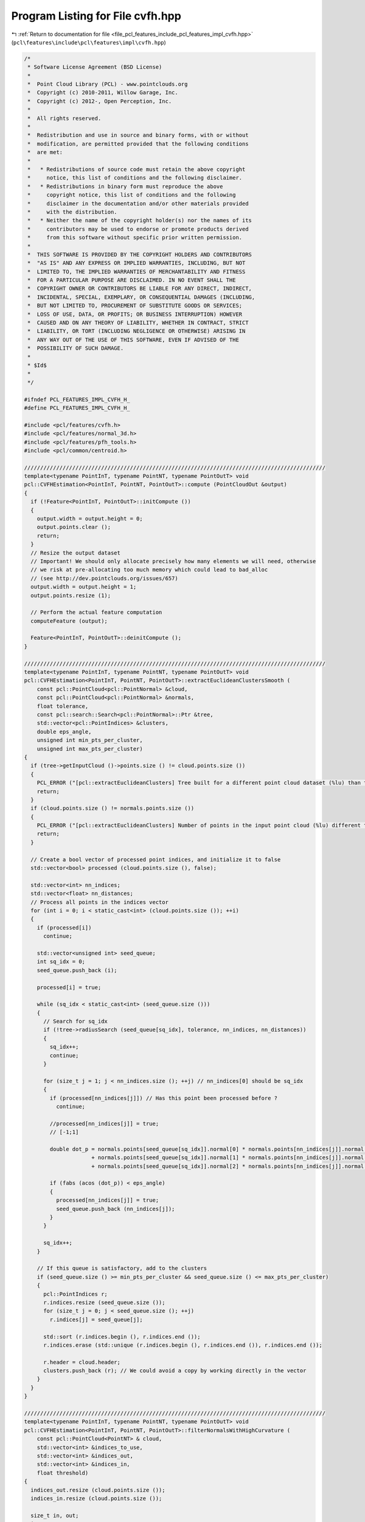 
.. _program_listing_file_pcl_features_include_pcl_features_impl_cvfh.hpp:

Program Listing for File cvfh.hpp
=================================

|exhale_lsh| :ref:`Return to documentation for file <file_pcl_features_include_pcl_features_impl_cvfh.hpp>` (``pcl\features\include\pcl\features\impl\cvfh.hpp``)

.. |exhale_lsh| unicode:: U+021B0 .. UPWARDS ARROW WITH TIP LEFTWARDS

.. code-block:: cpp

   /*
    * Software License Agreement (BSD License)
    *
    *  Point Cloud Library (PCL) - www.pointclouds.org
    *  Copyright (c) 2010-2011, Willow Garage, Inc.
    *  Copyright (c) 2012-, Open Perception, Inc.
    *
    *  All rights reserved.
    *
    *  Redistribution and use in source and binary forms, with or without
    *  modification, are permitted provided that the following conditions
    *  are met:
    *
    *   * Redistributions of source code must retain the above copyright
    *     notice, this list of conditions and the following disclaimer.
    *   * Redistributions in binary form must reproduce the above
    *     copyright notice, this list of conditions and the following
    *     disclaimer in the documentation and/or other materials provided
    *     with the distribution.
    *   * Neither the name of the copyright holder(s) nor the names of its
    *     contributors may be used to endorse or promote products derived
    *     from this software without specific prior written permission.
    *
    *  THIS SOFTWARE IS PROVIDED BY THE COPYRIGHT HOLDERS AND CONTRIBUTORS
    *  "AS IS" AND ANY EXPRESS OR IMPLIED WARRANTIES, INCLUDING, BUT NOT
    *  LIMITED TO, THE IMPLIED WARRANTIES OF MERCHANTABILITY AND FITNESS
    *  FOR A PARTICULAR PURPOSE ARE DISCLAIMED. IN NO EVENT SHALL THE
    *  COPYRIGHT OWNER OR CONTRIBUTORS BE LIABLE FOR ANY DIRECT, INDIRECT,
    *  INCIDENTAL, SPECIAL, EXEMPLARY, OR CONSEQUENTIAL DAMAGES (INCLUDING,
    *  BUT NOT LIMITED TO, PROCUREMENT OF SUBSTITUTE GOODS OR SERVICES;
    *  LOSS OF USE, DATA, OR PROFITS; OR BUSINESS INTERRUPTION) HOWEVER
    *  CAUSED AND ON ANY THEORY OF LIABILITY, WHETHER IN CONTRACT, STRICT
    *  LIABILITY, OR TORT (INCLUDING NEGLIGENCE OR OTHERWISE) ARISING IN
    *  ANY WAY OUT OF THE USE OF THIS SOFTWARE, EVEN IF ADVISED OF THE
    *  POSSIBILITY OF SUCH DAMAGE.
    *
    * $Id$
    *
    */
   
   #ifndef PCL_FEATURES_IMPL_CVFH_H_
   #define PCL_FEATURES_IMPL_CVFH_H_
   
   #include <pcl/features/cvfh.h>
   #include <pcl/features/normal_3d.h>
   #include <pcl/features/pfh_tools.h>
   #include <pcl/common/centroid.h>
   
   //////////////////////////////////////////////////////////////////////////////////////////////
   template<typename PointInT, typename PointNT, typename PointOutT> void
   pcl::CVFHEstimation<PointInT, PointNT, PointOutT>::compute (PointCloudOut &output)
   {
     if (!Feature<PointInT, PointOutT>::initCompute ())
     {
       output.width = output.height = 0;
       output.points.clear ();
       return;
     }
     // Resize the output dataset
     // Important! We should only allocate precisely how many elements we will need, otherwise
     // we risk at pre-allocating too much memory which could lead to bad_alloc 
     // (see http://dev.pointclouds.org/issues/657)
     output.width = output.height = 1;
     output.points.resize (1);
   
     // Perform the actual feature computation
     computeFeature (output);
   
     Feature<PointInT, PointOutT>::deinitCompute ();
   }
   
   //////////////////////////////////////////////////////////////////////////////////////////////
   template<typename PointInT, typename PointNT, typename PointOutT> void
   pcl::CVFHEstimation<PointInT, PointNT, PointOutT>::extractEuclideanClustersSmooth (
       const pcl::PointCloud<pcl::PointNormal> &cloud,
       const pcl::PointCloud<pcl::PointNormal> &normals,
       float tolerance,
       const pcl::search::Search<pcl::PointNormal>::Ptr &tree,
       std::vector<pcl::PointIndices> &clusters,
       double eps_angle,
       unsigned int min_pts_per_cluster,
       unsigned int max_pts_per_cluster)
   {
     if (tree->getInputCloud ()->points.size () != cloud.points.size ())
     {
       PCL_ERROR ("[pcl::extractEuclideanClusters] Tree built for a different point cloud dataset (%lu) than the input cloud (%lu)!\n", tree->getInputCloud ()->points.size (), cloud.points.size ());
       return;
     }
     if (cloud.points.size () != normals.points.size ())
     {
       PCL_ERROR ("[pcl::extractEuclideanClusters] Number of points in the input point cloud (%lu) different than normals (%lu)!\n", cloud.points.size (), normals.points.size ());
       return;
     }
   
     // Create a bool vector of processed point indices, and initialize it to false
     std::vector<bool> processed (cloud.points.size (), false);
   
     std::vector<int> nn_indices;
     std::vector<float> nn_distances;
     // Process all points in the indices vector
     for (int i = 0; i < static_cast<int> (cloud.points.size ()); ++i)
     {
       if (processed[i])
         continue;
   
       std::vector<unsigned int> seed_queue;
       int sq_idx = 0;
       seed_queue.push_back (i);
   
       processed[i] = true;
   
       while (sq_idx < static_cast<int> (seed_queue.size ()))
       {
         // Search for sq_idx
         if (!tree->radiusSearch (seed_queue[sq_idx], tolerance, nn_indices, nn_distances))
         {
           sq_idx++;
           continue;
         }
   
         for (size_t j = 1; j < nn_indices.size (); ++j) // nn_indices[0] should be sq_idx
         {
           if (processed[nn_indices[j]]) // Has this point been processed before ?
             continue;
   
           //processed[nn_indices[j]] = true;
           // [-1;1]
   
           double dot_p = normals.points[seed_queue[sq_idx]].normal[0] * normals.points[nn_indices[j]].normal[0]
                        + normals.points[seed_queue[sq_idx]].normal[1] * normals.points[nn_indices[j]].normal[1]
                        + normals.points[seed_queue[sq_idx]].normal[2] * normals.points[nn_indices[j]].normal[2];
   
           if (fabs (acos (dot_p)) < eps_angle)
           {
             processed[nn_indices[j]] = true;
             seed_queue.push_back (nn_indices[j]);
           }
         }
   
         sq_idx++;
       }
   
       // If this queue is satisfactory, add to the clusters
       if (seed_queue.size () >= min_pts_per_cluster && seed_queue.size () <= max_pts_per_cluster)
       {
         pcl::PointIndices r;
         r.indices.resize (seed_queue.size ());
         for (size_t j = 0; j < seed_queue.size (); ++j)
           r.indices[j] = seed_queue[j];
   
         std::sort (r.indices.begin (), r.indices.end ());
         r.indices.erase (std::unique (r.indices.begin (), r.indices.end ()), r.indices.end ());
   
         r.header = cloud.header;
         clusters.push_back (r); // We could avoid a copy by working directly in the vector
       }
     }
   }
   
   //////////////////////////////////////////////////////////////////////////////////////////////
   template<typename PointInT, typename PointNT, typename PointOutT> void
   pcl::CVFHEstimation<PointInT, PointNT, PointOutT>::filterNormalsWithHighCurvature (
       const pcl::PointCloud<PointNT> & cloud,
       std::vector<int> &indices_to_use,
       std::vector<int> &indices_out,
       std::vector<int> &indices_in,
       float threshold)
   {
     indices_out.resize (cloud.points.size ());
     indices_in.resize (cloud.points.size ());
   
     size_t in, out;
     in = out = 0;
   
     for (int i = 0; i < static_cast<int> (indices_to_use.size ()); i++)
     {
       if (cloud.points[indices_to_use[i]].curvature > threshold)
       {
         indices_out[out] = indices_to_use[i];
         out++;
       }
       else
       {
         indices_in[in] = indices_to_use[i];
         in++;
       }
     }
   
     indices_out.resize (out);
     indices_in.resize (in);
   }
   
   //////////////////////////////////////////////////////////////////////////////////////////////
   template<typename PointInT, typename PointNT, typename PointOutT> void
   pcl::CVFHEstimation<PointInT, PointNT, PointOutT>::computeFeature (PointCloudOut &output)
   {
     // Check if input was set
     if (!normals_)
     {
       PCL_ERROR ("[pcl::%s::computeFeature] No input dataset containing normals was given!\n", getClassName ().c_str ());
       output.width = output.height = 0;
       output.points.clear ();
       return;
     }
     if (normals_->points.size () != surface_->points.size ())
     {
       PCL_ERROR ("[pcl::%s::computeFeature] The number of points in the input dataset differs from the number of points in the dataset containing the normals!\n", getClassName ().c_str ());
       output.width = output.height = 0;
       output.points.clear ();
       return;
     }
   
     centroids_dominant_orientations_.clear ();
   
     // ---[ Step 0: remove normals with high curvature
     std::vector<int> indices_out;
     std::vector<int> indices_in;
     filterNormalsWithHighCurvature (*normals_, *indices_, indices_out, indices_in, curv_threshold_);
   
     pcl::PointCloud<pcl::PointNormal>::Ptr normals_filtered_cloud (new pcl::PointCloud<pcl::PointNormal> ());
     normals_filtered_cloud->width = static_cast<uint32_t> (indices_in.size ());
     normals_filtered_cloud->height = 1;
     normals_filtered_cloud->points.resize (normals_filtered_cloud->width);
   
     for (size_t i = 0; i < indices_in.size (); ++i)
     {
       normals_filtered_cloud->points[i].x = surface_->points[indices_in[i]].x;
       normals_filtered_cloud->points[i].y = surface_->points[indices_in[i]].y;
       normals_filtered_cloud->points[i].z = surface_->points[indices_in[i]].z;
     }
   
     std::vector<pcl::PointIndices> clusters;
   
     if(normals_filtered_cloud->points.size() >= min_points_)
     {
       //recompute normals and use them for clustering
       KdTreePtr normals_tree_filtered (new pcl::search::KdTree<pcl::PointNormal> (false));
       normals_tree_filtered->setInputCloud (normals_filtered_cloud);
   
   
       pcl::NormalEstimation<PointNormal, PointNormal> n3d;
       n3d.setRadiusSearch (radius_normals_);
       n3d.setSearchMethod (normals_tree_filtered);
       n3d.setInputCloud (normals_filtered_cloud);
       n3d.compute (*normals_filtered_cloud);
   
       KdTreePtr normals_tree (new pcl::search::KdTree<pcl::PointNormal> (false));
       normals_tree->setInputCloud (normals_filtered_cloud);
   
       extractEuclideanClustersSmooth (*normals_filtered_cloud,
                                       *normals_filtered_cloud,
                                       cluster_tolerance_,
                                       normals_tree,
                                       clusters,
                                       eps_angle_threshold_,
                                       static_cast<unsigned int> (min_points_));
   
     }
   
     VFHEstimator vfh;
     vfh.setInputCloud (surface_);
     vfh.setInputNormals (normals_);
     vfh.setIndices(indices_);
     vfh.setSearchMethod (this->tree_);
     vfh.setUseGivenNormal (true);
     vfh.setUseGivenCentroid (true);
     vfh.setNormalizeBins (normalize_bins_);
     vfh.setNormalizeDistance (true);
     vfh.setFillSizeComponent (true);
     output.height = 1;
   
     // ---[ Step 1b : check if any dominant cluster was found
     if (clusters.size () > 0)
     { // ---[ Step 1b.1 : If yes, compute CVFH using the cluster information
   
       for (size_t i = 0; i < clusters.size (); ++i) //for each cluster
       {
         Eigen::Vector4f avg_normal = Eigen::Vector4f::Zero ();
         Eigen::Vector4f avg_centroid = Eigen::Vector4f::Zero ();
   
         for (size_t j = 0; j < clusters[i].indices.size (); j++)
         {
           avg_normal += normals_filtered_cloud->points[clusters[i].indices[j]].getNormalVector4fMap ();
           avg_centroid += normals_filtered_cloud->points[clusters[i].indices[j]].getVector4fMap ();
         }
   
         avg_normal /= static_cast<float> (clusters[i].indices.size ());
         avg_centroid /= static_cast<float> (clusters[i].indices.size ());
   
         Eigen::Vector4f centroid_test;
         pcl::compute3DCentroid (*normals_filtered_cloud, centroid_test);
         avg_normal.normalize ();
   
         Eigen::Vector3f avg_norm (avg_normal[0], avg_normal[1], avg_normal[2]);
         Eigen::Vector3f avg_dominant_centroid (avg_centroid[0], avg_centroid[1], avg_centroid[2]);
   
         //append normal and centroid for the clusters
         dominant_normals_.push_back (avg_norm);
         centroids_dominant_orientations_.push_back (avg_dominant_centroid);
       }
   
       //compute modified VFH for all dominant clusters and add them to the list!
       output.points.resize (dominant_normals_.size ());
       output.width = static_cast<uint32_t> (dominant_normals_.size ());
   
       for (size_t i = 0; i < dominant_normals_.size (); ++i)
       {
         //configure VFH computation for CVFH
         vfh.setNormalToUse (dominant_normals_[i]);
         vfh.setCentroidToUse (centroids_dominant_orientations_[i]);
         pcl::PointCloud<pcl::VFHSignature308> vfh_signature;
         vfh.compute (vfh_signature);
         output.points[i] = vfh_signature.points[0];
       }
     }
     else
     { // ---[ Step 1b.1 : If no, compute CVFH using all the object points
       Eigen::Vector4f avg_centroid;
       pcl::compute3DCentroid (*surface_, avg_centroid);
       Eigen::Vector3f cloud_centroid (avg_centroid[0], avg_centroid[1], avg_centroid[2]);
       centroids_dominant_orientations_.push_back (cloud_centroid);
   
       //configure VFH computation for CVFH using all object points
       vfh.setCentroidToUse (cloud_centroid);
       vfh.setUseGivenNormal (false);
   
       pcl::PointCloud<pcl::VFHSignature308> vfh_signature;
       vfh.compute (vfh_signature);
   
       output.points.resize (1);
       output.width = 1;
   
       output.points[0] = vfh_signature.points[0];
     }
   }
   
   #define PCL_INSTANTIATE_CVFHEstimation(T,NT,OutT) template class PCL_EXPORTS pcl::CVFHEstimation<T,NT,OutT>;
   
   #endif    // PCL_FEATURES_IMPL_VFH_H_ 
